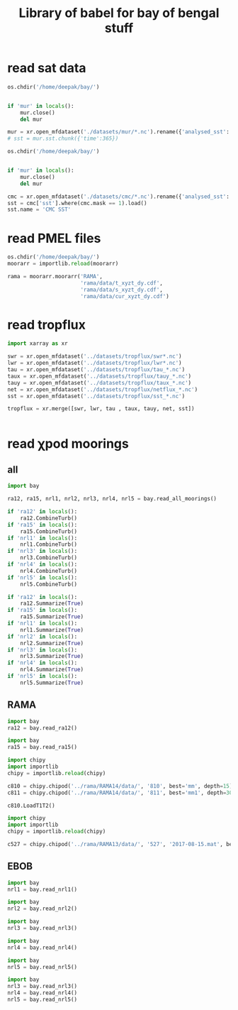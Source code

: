 #+TITLE: Library of babel for bay of bengal stuff

* read sat data
#+NAME: read-mur
#+BEGIN_SRC jupyter-python :session py :results none
os.chdir('/home/deepak/bay/')


if 'mur' in locals():
    mur.close()
    del mur

mur = xr.open_mfdataset('./datasets/mur/*.nc').rename({'analysed_sst': 'sst'})
# sst = mur.sst.chunk({'time':365})
#+END_SRC

#+NAME: read-cmc
#+BEGIN_SRC jupyter-python :session py :results none
os.chdir('/home/deepak/bay/')


if 'mur' in locals():
    mur.close()
    del mur

cmc = xr.open_mfdataset('./datasets/cmc/*.nc').rename({'analysed_sst': 'sst'})
sst = cmc['sst'].where(cmc.mask == 1).load()
sst.name = 'CMC SST'
#+END_SRC

* read PMEL files
#+NAME: read-rama-array
#+BEGIN_SRC jupyter-python :session py :results none
os.chdir('/home/deepak/bay/')
moorarr = importlib.reload(moorarr)

rama = moorarr.moorarr('RAMA',
                       'rama/data/t_xyzt_dy.cdf',
                       'rama/data/s_xyzt_dy.cdf',
                       'rama/data/cur_xyzt_dy.cdf')
#+END_SRC

* read tropflux
#+NAME: read-tropflux
#+BEGIN_SRC jupyter-python :session py :results none
import xarray as xr

swr = xr.open_mfdataset('../datasets/tropflux/swr*.nc')
lwr = xr.open_mfdataset('../datasets/tropflux/lwr*.nc')
tau = xr.open_mfdataset('../datasets/tropflux/tau_*.nc')
taux = xr.open_mfdataset('../datasets/tropflux/tauy_*.nc')
tauy = xr.open_mfdataset('../datasets/tropflux/taux_*.nc')
net = xr.open_mfdataset('../datasets/tropflux/netflux_*.nc')
sst = xr.open_mfdataset('../datasets/tropflux/sst_*.nc')

tropflux = xr.merge([swr, lwr, tau , taux, tauy, net, sst])
#+END_SRC

#+NAME: read-tropflux-lwr
#+BEGIN_SRC jupyter-python :session py :results none
#+END_SRC
* read χpod moorings
** all
#+NAME: read-all-moorings
#+BEGIN_SRC jupyter-python :session py :results none
import bay

ra12, ra15, nrl1, nrl2, nrl3, nrl4, nrl5 = bay.read_all_moorings()
#+END_SRC

#+NAME: combine-turb-all
#+BEGIN_SRC jupyter-python :session py :results none
if 'ra12' in locals():
    ra12.CombineTurb()
if 'ra15' in locals():
    ra15.CombineTurb()
if 'nrl1' in locals():
    nrl1.CombineTurb()
if 'nrl3' in locals():
    nrl3.CombineTurb()
if 'nrl4' in locals():
    nrl4.CombineTurb()
if 'nrl5' in locals():
    nrl5.CombineTurb()
#+END_SRC

#+NAME: summary-all
#+BEGIN_SRC jupyter-python :session py :results none
if 'ra12' in locals():
    ra12.Summarize(True)
if 'ra15' in locals():
    ra15.Summarize(True)
if 'nrl1' in locals():
    nrl1.Summarize(True)
if 'nrl2' in locals():
    nrl2.Summarize(True)
if 'nrl3' in locals():
    nrl3.Summarize(True)
if 'nrl4' in locals():
    nrl4.Summarize(True)
if 'nrl5' in locals():
    nrl5.Summarize(True)
#+END_SRC
** RAMA
#+NAME: read-ra12
#+BEGIN_SRC jupyter-python :session py :results none
import bay
ra12 = bay.read_ra12()
#+END_SRC

#+NAME: read-ra15
#+BEGIN_SRC jupyter-python :session py :results none
import bay
ra15 = bay.read_ra15()
#+END_SRC

#+NAME: read-ra12-2015
#+BEGIN_SRC jupyter-python :session py :results none
import chipy
import importlib
chipy = importlib.reload(chipy)

c810 = chipy.chipod('../rama/RAMA14/data/', '810', best='mm', depth=15)
c811 = chipy.chipod('../rama/RAMA14/data/', '811', best='mm1', depth=30)

c810.LoadT1T2()
#+END_SRC

#+NAME: read-527
#+BEGIN_SRC jupyter-python :session py :results none
import chipy
import importlib
chipy = importlib.reload(chipy)

c527 = chipy.chipod('../rama/RAMA13/data/', '527', '2017-08-15.mat', best='mm', depth=15)
#+END_SRC

** EBOB
#+NAME: read-nrl1
#+BEGIN_SRC jupyter-python :session py :results none
import bay
nrl1 = bay.read_nrl1()
#+END_SRC

#+NAME: read-nrl2
#+BEGIN_SRC jupyter-python :session py :results none
import bay
nrl2 = bay.read_nrl2()
#+END_SRC

#+NAME: read-nrl3
#+BEGIN_SRC jupyter-python :session py :results none
import bay
nrl3 = bay.read_nrl3()
#+END_SRC

#+NAME: read-nrl4
#+BEGIN_SRC jupyter-python :session py :results none
import bay
nrl4 = bay.read_nrl4()
#+END_SRC

#+NAME: read-nrl5
#+BEGIN_SRC jupyter-python :session py :results none
import bay
nrl5 = bay.read_nrl5()
#+END_SRC

#+NAME: read-nrl345
#+BEGIN_SRC jupyter-python :session py :results none
import bay
nrl3 = bay.read_nrl3()
nrl4 = bay.read_nrl4()
nrl5 = bay.read_nrl5()
#+END_SRC
